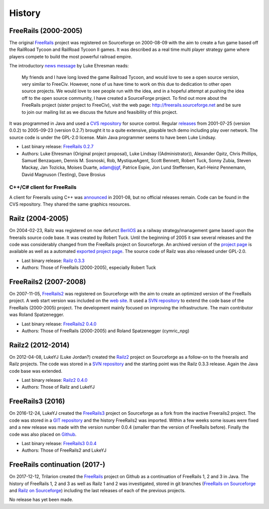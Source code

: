 .. Manually converted from ../HISTORY.md with pandoc (http://pandoc.org/), may not be in sync

*******
History
*******

FreeRails (2000-2005)
---------------------

The original `FreeRails <https://sourceforge.net/projects/freerails/>`__
project was registered on Sourceforge on 2000-08-09 with the aim to
create a fun game based off the RailRoad Tycoon and RailRoad Tycoon II
games. It was described as a real time multi player strategy game where
players compete to build the most powerful railroad empire.

The introductory `news
message <https://sourceforge.net/p/freerails/news/2000/08/freerails-sister-project-of-freeciv/>`__
by Luke Ehresman reads:

    My friends and I have long loved the game Railroad Tycoon, and would
    love to see a open source version, very similar to FreeCiv. However,
    none of us have time to work on this due to dedication to other open
    source projects. We would love to see people run with the idea, and
    in a hopeful attempt at pushing the idea off to the open source
    community, I have created a SourceForge project. To find out more
    about the FreeRails project (sister project to FreeCiv), visit the
    web page: http://freerails.sourceforge.net and be sure to join our
    mailing list as we discuss the future and feasibility of this
    project.

It was programmed in Java and used a `CVS
repository <http://freerails.cvs.sourceforge.net/>`__ for source
control. Regular
`releases <https://sourceforge.net/projects/freerails/files/jfreerails/>`__
from 2001-07-25 (version 0.0.2) to 2005-09-23 (version 0.2.7) brought it
to a quite extensive, playable tech demo including play over network.
The source code is under the GPL-2.0 license. Main Java programmer seems
to have been Luke Lindsay.

-  Last binary release: `FreeRails
   0.2.7 <https://sourceforge.net/projects/freerails/files/jfreerails/0.2.7/>`__
-  Authors: Luke Ehresman (Original project proposal), Luke Lindsay
   ((Administrator)), Alexander Opitz, Chris Phillips, Samuel Benzaquen,
   Dennis M. Sosnoski, Rob, MystiqueAgent, Scott Bennett, Robert Tuck,
   Sonny Zubia, Steven Mackay, Jan Tozicka, Moises Duarte, adam@jgf,
   Patrice Espie, Jon Lund Steffensen, Karl-Heinz Pennemann, David
   Magnuson (Testing), Dave Brosius

C++/C# client for FreeRails
~~~~~~~~~~~~~~~~~~~~~~~~~~~

A client for Freerails using C++ was
`announced <https://sourceforge.net/p/freerails/news/2001/08/freerails-status-update/>`__
in 2001-08, but no official releases remain. Code can be found in the
CVS repository. They shared the same graphics resources.

Railz (2004-2005)
-----------------

On 2004-02-23, Railz was registered on now defunct
`BerliOS <https://en.wikipedia.org/wiki/BerliOS>`__ as a railway
strategy/management game based upon the freerails source code base. It
was created by Robert Tuck. Until the beginning of 2005 it saw several
releases and the code was considerably changed from the FreeRails
project on Sourceforge. An archived version of the `project
page <https://web.archive.org/web/20140328214257/http://developer.berlios.de/projects/railz/>`__
is available as well as a automated `exported project
page <https://sourceforge.net/projects/railz.berlios/>`__. The source
code of Railz was also released under GPL-2.0.

-  Last binary release: `Railz
   0.3.3 <https://sourceforge.net/projects/railz.berlios/files/>`__
-  Authors: Those of FreeRails (2000-2005), especially Robert Tuck

FreeRails2 (2007-2008)
----------------------

On 2007-11-05,
`FreeRails2 <https://sourceforge.net/projects/freerails2>`__ was
registered on Sourceforge with the aim to create an optimized version of
the FreeRails project. A web start version was included on the `web
site <http://freerails2.sourceforge.net/>`__. It used a `SVN
repository <https://sourceforge.net/p/freerails2/code/HEAD/tree/>`__ to
extend the code base of the FreeRails (2000-2005) project. The
development mainly focused on improving the infrastructure. The main
contributor was Roland Spatzenegger.

-  Last binary release: `FreeRails2
   0.4.0 <https://sourceforge.net/projects/freerails2/files/freerails2/v0.4.0/>`__
-  Authors: Those of FreeRails (2000-2005) and Roland Spatzenegger
   (cymric_npg)

Railz2 (2012-2014)
------------------

On 2012-04-08, LukeYJ (Luke Jordan?) created the
`Railz2 <https://sourceforge.net/projects/railz2/>`__ project on
Sourceforge as a follow-on to the freerails and Railz projects. The code
was stored in a `SVN
repository <https://sourceforge.net/p/railz2/code/HEAD/tree/>`__ and the
starting point was the Railz 0.3.3 release. Again the Java code base was
extended.

-  Last binary release: `Railz2
   0.4.0 <https://sourceforge.net/projects/railz2/files/>`__
-  Authors: Those of Railz and LukeYJ

FreeRails3 (2016)
-----------------

On 2016-12-24, LukeYJ created the
`FreeRails3 <https://sourceforge.net/projects/freerails3/>`__ project on
Sourceforge as a fork from the inactive Freerails2 project. The code was
stored in a `GIT
repository <https://sourceforge.net/p/freerails3/code/ci/master/tree/>`__
and the history FreeRails2 was imported. Within a few weeks some issues
were fixed and a new release was made with the version number 0.0.4
(smaller than the version of FreeRails before). Finally the code was
also placed on `Github <https://github.com/lukeyj13/freerails3>`__.

-  Last binary release: `FreeRails3
   0.0.4 <https://sourceforge.net/projects/freerails3/files/release-0.0.4/>`__
-  Authors: Those of FreeRails2 and LukeYJ

FreeRails continuation (2017-)
------------------------------

On 2017-12-12, Trilarion created the
`FreeRails <https://github.com/Trilarion/freerails>`__ project on Github
as a continuation of FreeRails 1, 2 and 3 in Java. The history of
FreeRails 1, 2 and 3 as well as Railz 1 and 2 was investigated, stored
in git branches (`FreeRails on
Sourceforge <https://github.com/Trilarion/freerails/tree/freerails_sourceforge>`__
and `Railz on
Sourceforge <https://github.com/Trilarion/freerails/tree/railz_sourceforge>`__)
including the last releases of each of the previous projects.

No release has yet been made.